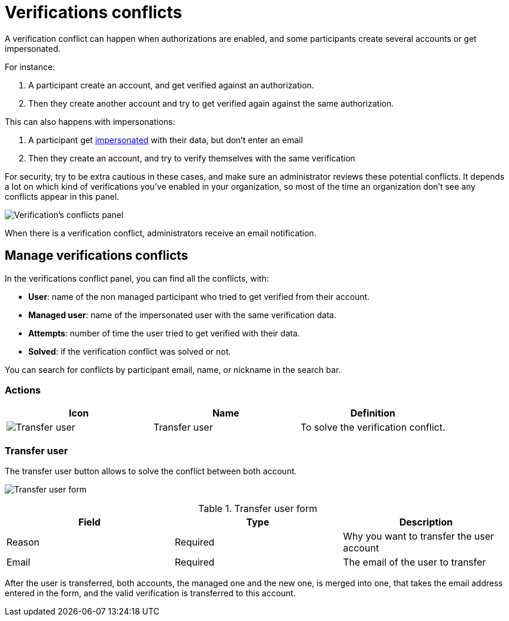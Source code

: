 = Verifications conflicts

A verification conflict can happen when authorizations are enabled, and some participants create several accounts 
or get impersonated. 

For instance:

. A participant create an account, and get verified against an authorization.
. Then they create another account and try to get verified again against the same authorization.

This can also happens with impersonations: 

. A participant get xref:admin:participants/impersonations.adoc[impersonated] with their data, but don't enter an email
. Then they create an account, and try to verify themselves with the same verification

For security, try to be extra cautious in these cases, and make sure an administrator reviews these potential conflicts.
It depends a lot on which kind of verifications you've enabled in your organization, so most of the time an organization 
don't see any conflicts appear in this panel.

image:participants/verifications_conflicts.png[Verification's conflicts panel]

When there is a verification conflict, administrators receive an email notification. 

== Manage verifications conflicts

In the verifications conflict panel, you can find all the conflicts, with:

* *User*: name of the non managed participant who tried to get verified from their account.
* *Managed user*: name of the impersonated user with the same verification data. 
* *Attempts*: number of time the user tried to get verified with their data. 
* *Solved*: if the verification conflict was solved or not. 

You can search for conflicts by participant email, name, or nickname in the search bar. 

=== Actions

|===
|Icon |Name |Definition

|image:icons/action_transfer_user.png[Transfer user]
|Transfer user
|To solve the verification conflict.  

|===

=== Transfer user

The transfer user button allows to solve the conflict between both account. 

image:participants/verifications_conflicts_transfer_user.png[Transfer user form]

.Transfer user form
|===
|Field |Type |Description

|Reason
|Required
|Why you want to transfer the user account

|Email
|Required
|The email of the user to transfer

|===

After the user is transferred, both accounts, the managed one and the new one, is merged into one, that takes the 
email address entered in the form, and the valid verification is transferred to this account. 
